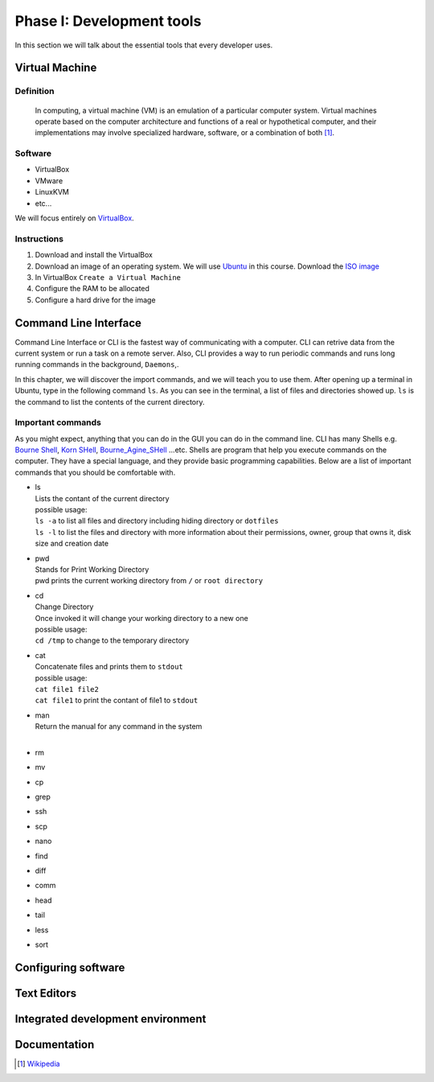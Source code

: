 Phase I: Development tools
==========================
In this section we will talk about the essential tools that every developer uses.

Virtual Machine
---------------

Definition
^^^^^^^^^^
    In computing, a virtual machine (VM) is an emulation of a particular
    computer system. Virtual machines operate based on the computer architecture
    and functions of a real or hypothetical computer, and their implementations
    may involve specialized hardware, software, or a combination of both [#w1]_.

Software
^^^^^^^^

- VirtualBox
- VMware
- LinuxKVM
- etc...

We will focus entirely on `VirtualBox <https://www.virtualbox.org/>`_.

Instructions
^^^^^^^^^^^^

#. Download and install the VirtualBox
#. Download an image of an operating system. We will use `Ubuntu <http://www.ubuntu.com/>`_
   in this course. Download the `ISO image <http://www.ubuntu.com/download/desktop/thank-you?country=--&version=14.04.1&architecture=amd64>`_
#. In VirtualBox ``Create a Virtual Machine``
#. Configure the RAM to be allocated
#. Configure a hard drive for the image

Command Line Interface
----------------------
Command Line Interface or CLI is the fastest way of communicating with a
computer. CLI can retrive data from the current system or run a task on a remote
server. Also, CLI provides a way to run periodic commands and runs long running
commands in the background, ``Daemons``,.

In this chapter, we will discover the import commands, and we will teach you to
use them. After opening up a terminal in Ubuntu, type in the following command
``ls``. As you can see in the terminal, a list of files and directories showed
up. ``ls`` is the command to list the contents of the current directory.

Important commands
^^^^^^^^^^^^^^^^^^
As you might expect, anything that you can do in the GUI you can do in the
command line. CLI has many Shells e.g. `Bourne Shell
<http://en.wikipedia.org/wiki/Bourne_shell>`_,
`Korn SHell <http://en.wikipedia.org/wiki/Korn_shell>`_,
`Bourne_Agine_SHell <http://en.wikipedia.org/wiki/Bash_%28Unix_shell%29>`_
...etc. Shells are program that help you execute commands on the computer.
They have a special language, and they provide basic programming capabilities.
Below are a list of important commands that you should be comfortable with.

- | ls
  | Lists the contant of the current directory
  | possible usage:
  | ``ls -a`` to list all files and directory including hiding directory or ``dotfiles``
  | ``ls -l`` to list the files and directory with more information about their permissions, owner, group that owns it, disk size and creation date

- | pwd
  | Stands for Print Working Directory
  | pwd prints the current working directory from ``/`` or ``root directory``

- | cd
  | Change Directory
  | Once invoked it will change your working directory to a new one
  | possible usage:
  | ``cd /tmp`` to change to the temporary directory

- | cat
  | Concatenate files and prints them to ``stdout``
  | possible usage:
  | ``cat file1 file2``
  | ``cat file1`` to print the contant of file1 to ``stdout``

- | man
  | Return the manual for any command in the system
  |

- rm

- mv

- cp

- grep

- ssh

- scp

- nano

- find

- diff

- comm

- head

- tail

- less

- sort


Configuring software
--------------------
.. todo::

Text Editors
------------
.. todo::

Integrated development environment
----------------------------------
.. todo::

Documentation
-------------
.. todo::

.. [#w1] `Wikipedia <http://en.wikipedia.org/wiki/Virtual_machine>`_
